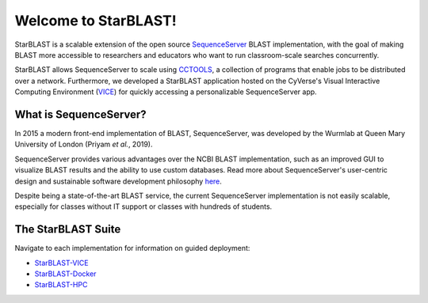 .. StarBLAST documentation master file, created by
   sphinx-quickstart on Thu May 21 12:03:50 2020.
   You can adapt this file completely to your liking, but it should at least
   contain the root `toctree` directive.

*********************
Welcome to StarBLAST!
*********************

|starblast_logo|_

StarBLAST is a scalable extension of the open source `SequenceServer <http://sequenceserver.com/>`_ BLAST implementation, with the goal of making BLAST more accessible to researchers and educators who want to run classroom-scale searches concurrently. 

StarBLAST allows SequenceServer to scale using `CCTOOLS <http://ccl.cse.nd.edu/>`_, a collection of programs that enable jobs to be distributed over a network. 
Furthermore, we developed a StarBLAST application hosted on the CyVerse's Visual Interactive Computing Environment (`VICE <https://learning.cyverse.org/projects/vice/en/latest/getting_started/about.html/>`_) for quickly accessing a personalizable SequenceServer app. 


What is SequenceServer?
=======================

In 2015 a modern front-end implementation of BLAST, SequenceServer, was developed by the Wurmlab at Queen Mary University of London (Priyam *et al.*, 2019). 

SequenceServer provides various advantages over the NCBI BLAST implementation, such as an improved GUI to visualize BLAST results and the ability to use custom databases. 
Read more about SequenceServer's user-centric design and sustainable software development philosophy `here <https://doi.org/10.1093/molbev/msz185>`_. 

Despite being a state-of-the-art BLAST service, the current SequenceServer implementation is not easily scalable, especially for classes without IT support or classes with hundreds of students.

The StarBLAST Suite
===================

Navigate to each implementation for  information on guided deployment:

+ `StarBLAST-VICE <https://starblast.readthedocs.io/en/latest/2_StarBLAST-VICE.html>`_
+ `StarBLAST-Docker <https://starblast.readthedocs.io/en/latest/3_StarBLAST-Docker.html>`_
+ `StarBLAST-HPC <https://starblast.readthedocs.io/en/latest/4_StarBLAST-HPC.html>`_

.. |seqserver_QL| image:: https://de.cyverse.org/Powered-By-CyVerse-blue.svg
.. _seqserver_QL: https://de.cyverse.org/de/?type=quick-launch&quick-launch-id=0ade6455-4876-49cc-9b37-a29129d9558a&app-id=ab404686-ff20-11e9-a09c-008cfa5ae621

.. |concept_map| image:: ./img/concept_map.png
    :width: 700
.. _concept_map: 

.. |CyVerse logo| image:: ./img/cyverse_rgb.png
    :width: 700
.. _CyVerse logo: http://learning.cyverse.org/
.. |Home_Icon| image:: ./img/homeicon.png
    :width: 25
.. _Home_Icon: http://learning.cyverse.org/
.. |starblast_logo| image:: ./img/starblast.jpeg
    :width: 700
.. _starblast_logo:   
.. |discovery_enviornment| raw:: html
.. |Tut_0| image:: ./img/JS_03.png
    :width: 700